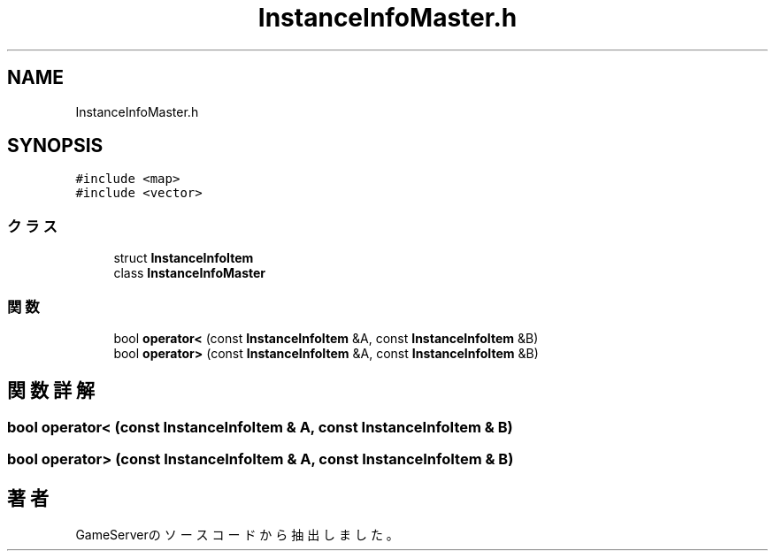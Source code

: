 .TH "InstanceInfoMaster.h" 3 "2018年12月20日(木)" "GameServer" \" -*- nroff -*-
.ad l
.nh
.SH NAME
InstanceInfoMaster.h
.SH SYNOPSIS
.br
.PP
\fC#include <map>\fP
.br
\fC#include <vector>\fP
.br

.SS "クラス"

.in +1c
.ti -1c
.RI "struct \fBInstanceInfoItem\fP"
.br
.ti -1c
.RI "class \fBInstanceInfoMaster\fP"
.br
.in -1c
.SS "関数"

.in +1c
.ti -1c
.RI "bool \fBoperator<\fP (const \fBInstanceInfoItem\fP &A, const \fBInstanceInfoItem\fP &B)"
.br
.ti -1c
.RI "bool \fBoperator>\fP (const \fBInstanceInfoItem\fP &A, const \fBInstanceInfoItem\fP &B)"
.br
.in -1c
.SH "関数詳解"
.PP 
.SS "bool operator< (const \fBInstanceInfoItem\fP & A, const \fBInstanceInfoItem\fP & B)"

.SS "bool operator> (const \fBInstanceInfoItem\fP & A, const \fBInstanceInfoItem\fP & B)"

.SH "著者"
.PP 
 GameServerのソースコードから抽出しました。
